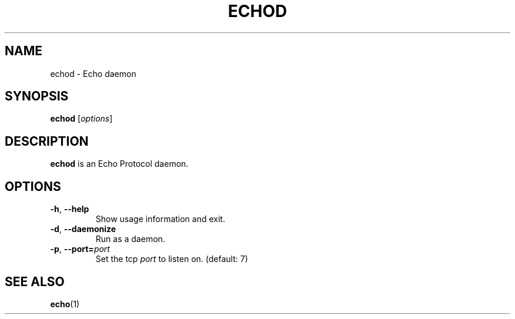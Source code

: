 .TH ECHOD 8 "August 1, 2016"
.SH NAME
echod \- Echo daemon
.SH SYNOPSIS
.B echod
.RI [ options ]
.SH DESCRIPTION
\fBechod\fP is an Echo Protocol daemon.
.SH OPTIONS
.TP
.BR \-h ", " \-\-help
Show usage information and exit.
.TP
.BR \-d ", " \-\-daemonize
Run as a daemon.
.TP
.BR \-p ", " \-\-port=\fIport\fP
Set the tcp \fIport\fP to listen on. (default: 7)
.SH SEE ALSO
.BR echo (1)
